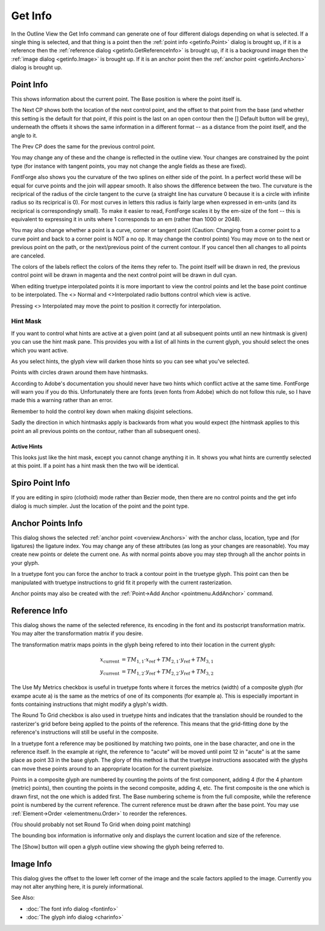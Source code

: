 Get Info
========

In the Outline View the Get Info command can generate one of four different
dialogs depending on what is selected. If a single thing is selected, and that
thing is a point then the :ref:`point info <getinfo.Point>` dialog is brought
up, if it is a reference then the
:ref:`reference dialog <getinfo.GetReferenceInfo>` is brought up, if it is a
background image then the :ref:`image dialog <getinfo.Image>` is brought up. If
it is an anchor point then the :ref:`anchor point <getinfo.Anchors>` dialog is
brought up.


.. _getinfo.Point:

Point Info
----------

.. image:: /images/pointinfo.png
   :align: right

This shows information about the current point. The Base position is where the
point itself is.

The Next CP shows both the location of the next control point, and the offset to
that point from the base (and whether this setting is the default for that
point, if this point is the last on an open contour then the [] Default button
will be grey), underneath the offsets it shows the same information in a
different format -- as a distance from the point itself, and the angle to it.

The Prev CP does the same for the previous control point.

You may change any of these and the change is reflected in the outline view.
Your changes are constrained by the point type (for instance with tangent
points, you may not change the angle fields as these are fixed).

FontForge also shows you the curvature of the two splines on either side of the
point. In a perfect world these will be equal for curve points and the join will
appear smooth. It also shows the difference between the two. The curvature is
the reciprical of the radius of the circle tangent to the curve (a straight line
has curvature 0 because it is a circle with infinite radius so its reciprical is
0). For most curves in letters this radius is fairly large when expressed in
em-units (and its reciprical is correspondingly small). To make it easier to
read, FontForge scales it by the em-size of the font -- this is equivalent to
expressing it in units where 1 corresponds to an em (rather than 1000 or 2048).

.. image:: /images/pointinfo-interp.png
   :align: right

You may also change whether a point is a curve, corner or tangent point
(Caution: Changing from a corner point to a curve point and back to a corner
point is NOT a no op. It may change the control points) You may move on to the
next or previous point on the path, or the next/previous point of the current
contour. If you cancel then all changes to all points are canceled.

The colors of the labels reflect the colors of the items they refer to. The
point itself will be drawn in red, the previous control point will be drawn in
magenta and the next control point will be drawn in dull cyan.

When editing truetype interpolated points it is more important to view the
control points and let the base point continue to be interpolated. The <> Normal
and <>Interpolated radio buttons control which view is active.

Pressing <> Interpolated may move the point to position it correctly for
interpolation.


.. _getinfo.HintMask:

Hint Mask
^^^^^^^^^

.. image:: /images/charwithhintmask.png
.. image:: /images/hintmaskinfo.png

If you want to control what hints are active at a given point (and at all
subsequent points until an new hintmask is given) you can use the hint mask
pane. This provides you with a list of all hints in the current glyph, you
should select the ones which you want active.

As you select hints, the glyph view will darken those hints so you can see what
you've selected.

Points with circles drawn around them have hintmasks.

According to Adobe's documentation you should never have two hints which
conflict active at the same time. FontForge will warn you if you do this.
Unfortunately there are fonts (even fonts from Adobe) which do not follow this
rule, so I have made this a warning rather than an error.

Remember to hold the control key down when making disjoint selections.

Sadly the direction in which hintmasks apply is backwards from what you would
expect (the hintmask applies to this point an all previous points on the
contour, rather than all subsequent ones).


Active Hints
""""""""""""

This looks just like the hint mask, except you cannot change anything it in. It
shows you what hints are currently selected at this point. If a point has a hint
mask then the two will be identical.


.. _getinfo.Spiro:

Spiro Point Info
----------------

.. image:: /images/spiropointinfo.png
   :align: right

If you are editing in spiro (clothoid) mode rather than Bezier mode, then there
are no control points and the get info dialog is much simpler. Just the location
of the point and the point type.

.. container:: clearer

   ..


.. _getinfo.Anchors:

Anchor Points Info
------------------

.. image:: /images/agetinfo.png
   :align: right

This dialog shows the selected :ref:`anchor point <overview.Anchors>` with the
anchor class, location, type and (for ligatures) the ligature index. You may
change any of these attributes (as long as your changes are reasonable). You may
create new points or delete the current one. As with normal points above you may
step through all the anchor points in your glyph.

In a truetype font you can force the anchor to track a contour point in the
truetype glyph. This point can then be manipulated with truetype instructions to
grid fit it properly with the current rasterization.

Anchor points may also be created with the
:ref:`Point->Add Anchor <pointmenu.AddAnchor>` command.

.. container:: clearer

   ..


.. _getinfo.GetReferenceInfo:

Reference Info
--------------

.. image:: /images/rgetinfo.png
   :align: right

This dialog shows the name of the selected reference, its encoding in the font
and its postscript transformation matrix. You may alter the transformation
matrix if you desire.

.. container:: clearer

   ..

The transformation matrix maps points in the glyph being refered to into their
location in the current glyph:

.. math::

   x_{\mathrm{current}} &= TM_{1,1}\cdot x_{\mathrm{ref}} + TM_{2,1}\cdot y_{\mathrm{ref}} + TM_{3,1} \\
   y_{\mathrm{current}} &= TM_{1,2}\cdot y_{\mathrm{ref}} + TM_{2,2}\cdot y_{\mathrm{ref}} + TM_{3,2}

The Use My Metrics checkbox is useful in truetype fonts where it forces the
metrics (width) of a composite glyph (for exampe acute a) is the same as the
metrics of one of its components (for example a). This is especially important
in fonts containing instructions that might modify a glyph's width.

The Round To Grid checkbox is also used in truetype hints and indicates that the
translation should be rounded to the rasterizer's grid before being applied to
the points of the reference. This means that the grid-fitting done by the
reference's instructions will still be useful in the composite.

In a truetype font a reference may be positioned by matching two points, one in
the base character, and one in the reference itself. In the example at right,
the reference to "acute" will be moved until point 12 in "acute" is at the same
place as point 33 in the base glyph. The glory of this method is that the
truetype instructions assocated with the glyphs can move these points around to
an appropriate location for the current pixelsize.

Points in a composite glyph are numbered by counting the points of the first
component, adding 4 (for the 4 phantom (metric) points), then counting the
points in the second composite, adding 4, etc. The first composite is the one
which is drawn first, not the one which is added first. The Base numbering
scheme is from the full composite, while the reference point is numbered by the
current reference. The current reference must be drawn after the base point. You
may use :ref:`Element->Order <elementmenu.Order>` to reorder the references.

(You should probably not set Round To Grid when doing point matching)

The bounding box information is informative only and displays the current
location and size of the reference.

The [Show] button will open a glyph outline view showing the glyph being
referred to.


.. _getinfo.Image:

Image Info
----------

This dialog gives the offset to the lower left corner of the image and the scale
factors applied to the image. Currently you may not alter anything here, it is
purely informational.

See Also:

* :doc:`The font info dialog <fontinfo>`
* :doc:`The glyph info dialog <charinfo>`
